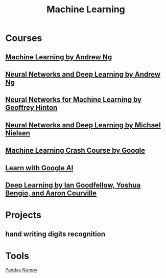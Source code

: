 #+STARTUP: showall
#+TITLE: Machine Learning

* Courses
** [[https://www.coursera.org/learn/machine-learning][Machine Learning by Andrew Ng]]
** [[file:deep_learning_ang.org][Neural Networks and Deep Learning by Andrew Ng]]
** [[https://www.coursera.org/learn/neural-networks][Neural Networks for Machine Learning by Geoffrey Hinton]]
** [[http://neuralnetworksanddeeplearning.com][Neural Networks and Deep Learning by Michael Nielsen]]
** [[https://developers.google.cn/machine-learning/crash-course][Machine Learning Crash Course by Google]]
** [[https://ai.google/education][Learn with Google AI]]
** [[http://www.deeplearningbook.org/][Deep Learning by Ian Goodfellow, Yoshua Bengio, and Aaron Courville]]

* Projects
** hand writing digits recognition

* Tools
[[file:pandas.org][Pandas]] [[https://github.com/tianlixu/ai/blob/master/ml-ng/ex1-linear-regression/ex1/ex1-linear-regression.ipynb][Numpy]]

